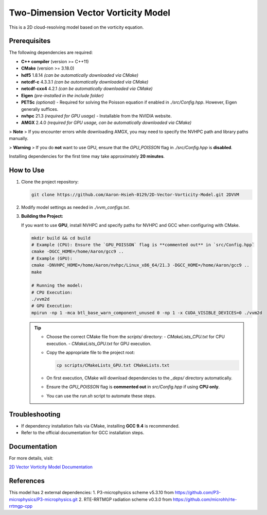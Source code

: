 Two-Dimension Vector Vorticity Model
====================================

This is a 2D cloud-resolving model based on the vorticity equation.

Prerequisites
-------------

The following dependencies are required:

- **C++ compiler** (version >= C++11)
- **CMake** (version >= 3.18.0)
- **hdf5** 1.8.14 *(can be automatically downloaded via CMake)*
- **netcdf-c** 4.3.3.1 *(can be automatically downloaded via CMake)*
- **netcdf-cxx4** 4.2.1 *(can be automatically downloaded via CMake)*
- **Eigen** *(pre-installed in the include folder)*
- **PETSc** *(optional)* - Required for solving the Poisson equation if enabled in `./src/Config.hpp`. However, Eigen generally suffices.
- **nvhpc** 21.3 *(required for GPU usage)* - Installable from the NVIDIA website.
- **AMGX** 2.4.0 *(required for GPU usage, can be automatically downloaded via CMake)*

> **Note**  
> If you encounter errors while downloading AMGX, you may need to specify the NVHPC path and library paths manually.

> **Warning**  
> If you do **not** want to use GPU, ensure that the `GPU_POISSON` flag in `./src/Config.hpp` is **disabled**.

Installing dependencies for the first time may take approximately **20 minutes**.

How to Use
----------

1. Clone the project repository:

   .. code-block:: bash

      git clone https://github.com/Aaron-Hsieh-0129/2D-Vector-Vorticity-Model.git 2DVVM

2. Modify model settings as needed in `./vvm_configs.txt`.

3. **Building the Project:**

   If you want to use **GPU**, install NVHPC and specify paths for NVHPC and GCC when configuring with CMake.

   .. code-block:: bash

      mkdir build && cd build
      # Example (CPU): Ensure the `GPU_POISSON` flag is **commented out** in `src/Config.hpp`
      cmake -DGCC_HOME=/home/Aaron/gcc9 ..
      # Example (GPU):
      cmake -DNVHPC_HOME=/home/Aaron/nvhpc/Linux_x86_64/21.3 -DGCC_HOME=/home/Aaron/gcc9 ..
      make
      
      # Running the model:
      # CPU Execution:
      ./vvm2d
      # GPU Execution:
      mpirun -np 1 -mca btl_base_warn_component_unused 0 -np 1 -x CUDA_VISIBLE_DEVICES=0 ./vvm2d

   .. tip::
      - Choose the correct CMake file from the `scripts/` directory:
        - `CMakeLists_CPU.txt` for CPU execution.
        - `CMakeLists_GPU.txt` for GPU execution.
      - Copy the appropriate file to the project root:

        .. code-block:: bash

           cp scripts/CMakeLists_GPU.txt CMakeLists.txt

      - On first execution, CMake will download dependencies to the `_deps/` directory automatically.
      - Ensure the `GPU_POISSON` flag is **commented out** in `src/Config.hpp` if using **CPU only**.
      - You can use the `run.sh` script to automate these steps.

Troubleshooting
---------------

- If dependency installation fails via CMake, installing **GCC 9.4** is recommended. 
- Refer to the official documentation for GCC installation steps.

Documentation
-------------

For more details, visit:

`2D Vector Vorticity Model Documentation <https://aaron-hsieh-0129.github.io/2D-Vector-Vorticity-Model/index.html>`_


References
------------
This model has 2 external dependencies:
1. P3-microphysics scheme v5.3.10 from https://github.com/P3-microphysics/P3-microphysics.git 
2. RTE-RRTMGP radiation scheme v0.3.0 from https://github.com/microhh/rte-rrtmgp-cpp 


